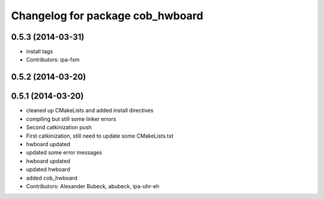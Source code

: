 ^^^^^^^^^^^^^^^^^^^^^^^^^^^^^^^^^
Changelog for package cob_hwboard
^^^^^^^^^^^^^^^^^^^^^^^^^^^^^^^^^

0.5.3 (2014-03-31)
------------------
* install tags
* Contributors: ipa-fxm

0.5.2 (2014-03-20)
------------------

0.5.1 (2014-03-20)
------------------
* cleaned up CMakeLists and added install directives
* compiling but still some linker errors
* Second catkinization push
* First catkinization, still need to update some CMakeLists.txt
* hwboard updated
* updated some error messages
* hwboard updated
* updated hwboard
* added cob_hwboard
* Contributors: Alexander Bubeck, abubeck, ipa-uhr-eh
